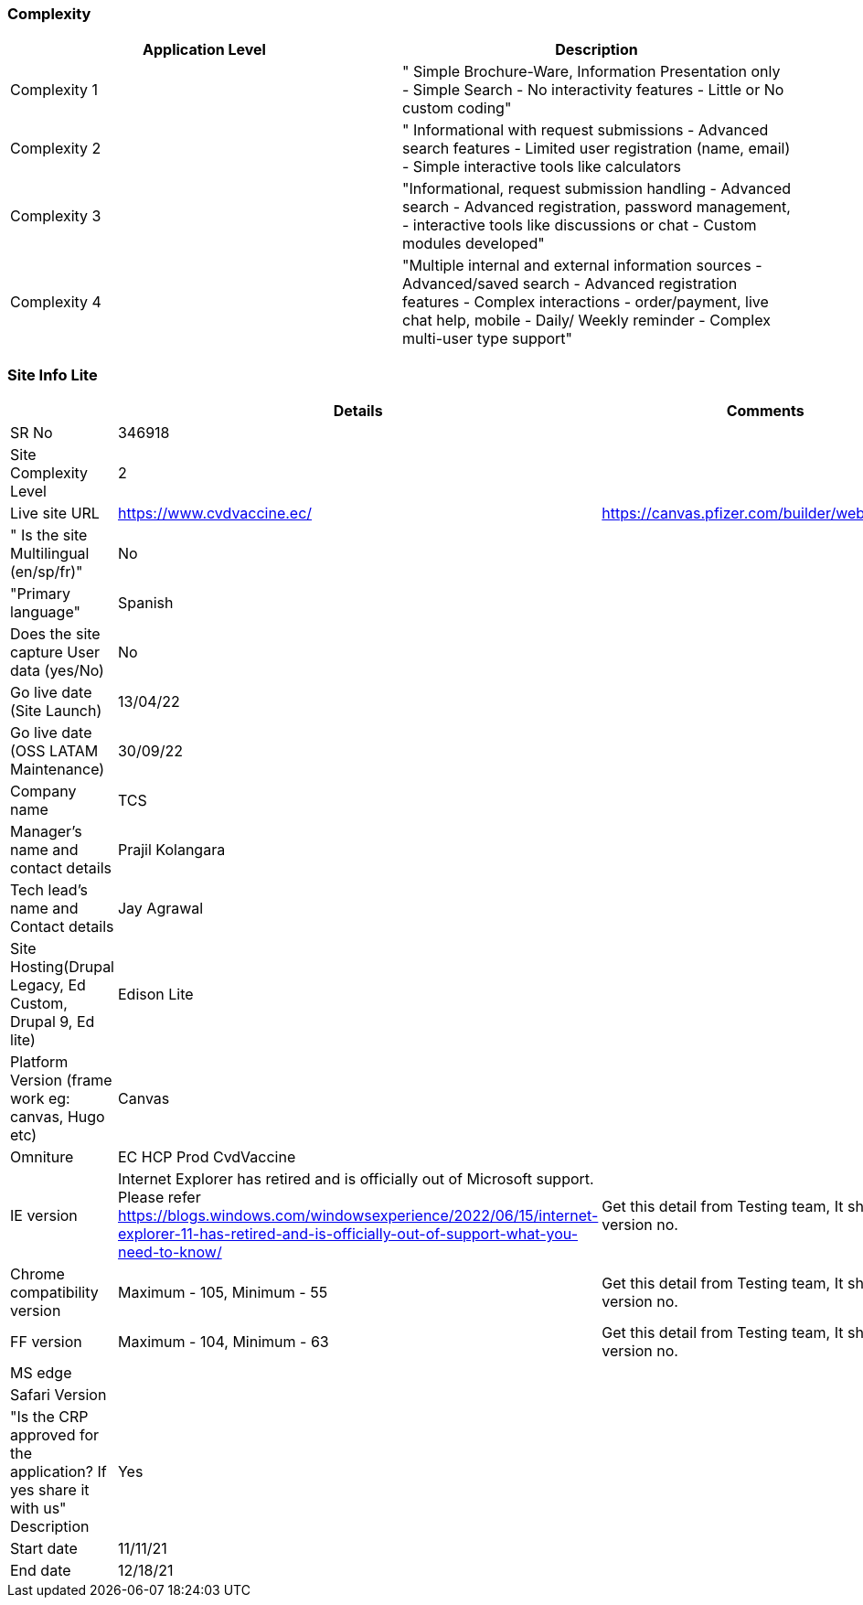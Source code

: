 === Complexity
[cols=2*,options=header]
|===
|Application Level
|Description
|Complexity 1

|" Simple Brochure-Ware, Information Presentation only
- Simple Search
- No interactivity features
- Little or No custom coding"
|Complexity 2
|" Informational with request submissions
- Advanced search features
- Limited user registration (name, email)
- Simple interactive tools like calculators
|Complexity 3
|"Informational, request submission handling
- Advanced search
- Advanced registration, password management,
- interactive tools like discussions or chat
- Custom modules developed"
|Complexity 4
|"Multiple internal and external information sources
- Advanced/saved search
- Advanced registration features
- Complex interactions - order/payment, live chat help, mobile
- Daily/ Weekly reminder
- Complex multi-user type support"

|===

=== Site Info Lite
[cols=3*,options=header]
|===
|
|Details
|Comments

|SR No
|346918
|

|Site Complexity Level
|2
|

|Live site URL
|https://www.cvdvaccine.ec/
|https://canvas.pfizer.com/builder/website/7678

|" Is the site Multilingual
(en/sp/fr)"
|No
|

|"Primary language"
|Spanish
|

|Does the site capture User data
(yes/No)
|No
|

|Go live date (Site Launch)
|13/04/22
|

|Go live date (OSS LATAM Maintenance)
|30/09/22
|

|Company name
|TCS
|

|Manager's name and contact details
|Prajil Kolangara
|

|Tech lead's name and Contact details
|Jay Agrawal
|

|Site Hosting(Drupal Legacy, Ed Custom, Drupal 9, Ed lite)
|Edison Lite
|

|Platform Version (frame work eg: canvas, Hugo etc)
|Canvas
|

|Omniture
|EC HCP Prod CvdVaccine
|

|IE version
|Internet Explorer has retired and is officially out of Microsoft support. Please refer https://blogs.windows.com/windowsexperience/2022/06/15/internet-explorer-11-has-retired-and-is-officially-out-of-support-what-you-need-to-know/
|Get this detail from Testing team, It should be version no.

|Chrome compatibility version
|Maximum - 105, Minimum - 55
|Get this detail from Testing team, It should be version no.

|FF version
|Maximum - 104, Minimum - 63
|Get this detail from Testing team, It should be version no.

|MS edge
|
|

|Safari Version
|
|

|"Is the CRP approved for the application? If yes share it with us" Description
|Yes
|

|Start date
|11/11/21
|

|End date
|12/18/21
|

|===
